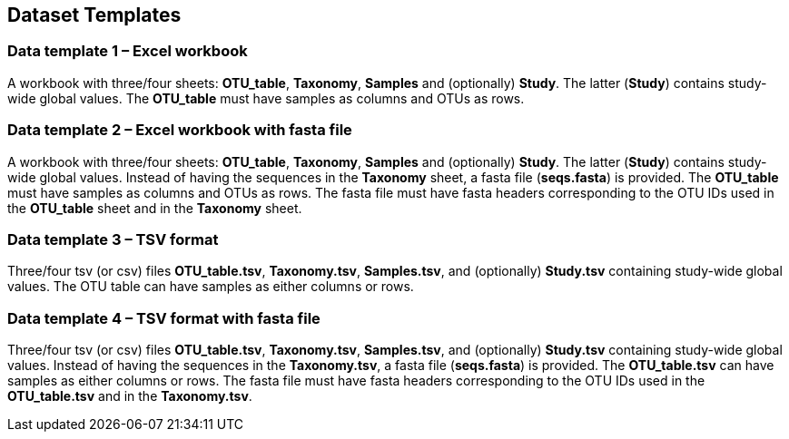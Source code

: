 == Dataset Templates

=== Data template 1 – Excel workbook

A workbook with three/four sheets: *OTU_table*, *Taxonomy*, *Samples* and (optionally) *Study*. The latter (*Study*) contains study-wide global values. The *OTU_table* must have samples as columns and OTUs as rows.

=== Data template 2 – Excel workbook with fasta file

A workbook with three/four sheets: *OTU_table*, *Taxonomy*, *Samples* and (optionally) *Study*. The latter (*Study*) contains study-wide global values. Instead of having the sequences in the *Taxonomy* sheet, a fasta file (*seqs.fasta*) is provided. The *OTU_table* must have samples as columns and OTUs as rows. The fasta file must have fasta headers corresponding to the OTU IDs used in the *OTU_table* sheet and in the *Taxonomy* sheet.

=== Data template 3 – TSV format

Three/four tsv (or csv) files *OTU_table.tsv*, *Taxonomy.tsv*, *Samples.tsv*, and (optionally) *Study.tsv* containing study-wide global values. The OTU table can have samples as either columns or rows.

=== Data template 4 – TSV format with fasta file

Three/four tsv (or csv) files *OTU_table.tsv*, *Taxonomy.tsv*, *Samples.tsv*, and (optionally) *Study.tsv* containing study-wide global values. Instead of having the sequences in the *Taxonomy.tsv*, a fasta file (*seqs.fasta*) is provided. The *OTU_table.tsv* can have samples as either columns or rows. The fasta file must have fasta headers corresponding to the OTU IDs used in the *OTU_table.tsv* and in the *Taxonomy.tsv*.
